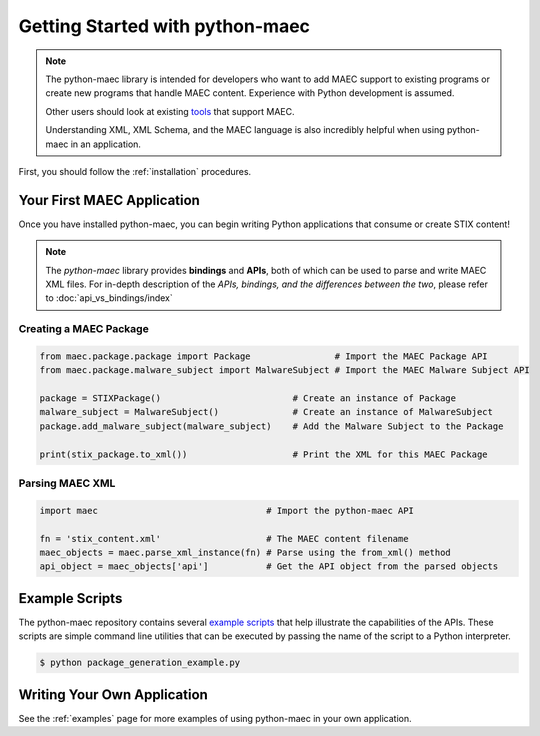 Getting Started with python-maec
=================================

.. note::

    The python-maec library is intended for developers who want to add MAEC
    support to existing programs or create new programs that handle MAEC
    content.  Experience with Python development is assumed.

    Other users should look at existing tools_ that support MAEC.

    Understanding XML, XML Schema, and the MAEC language is also
    incredibly helpful when using python-maec in an application.

.. _tools: https://cyboxproject.github.io/#convert

First, you should follow the :ref:`installation` procedures.

Your First MAEC Application
---------------------------

Once you have installed python-maec, you can begin writing Python applications that consume or create STIX content!

.. note::

	The *python-maec* library provides **bindings** and **APIs**, both of which can be used to parse and write MAEC XML files. For in-depth description of the *APIs, bindings, and the differences between the two*, please refer to :doc:`api_vs_bindings/index`

Creating a MAEC Package
***********************

.. code-block:: python
	
  from maec.package.package import Package                # Import the MAEC Package API
  from maec.package.malware_subject import MalwareSubject # Import the MAEC Malware Subject API

  package = STIXPackage()                         # Create an instance of Package
  malware_subject = MalwareSubject()              # Create an instance of MalwareSubject
  package.add_malware_subject(malware_subject)    # Add the Malware Subject to the Package

  print(stix_package.to_xml())                    # Print the XML for this MAEC Package
	
Parsing MAEC XML
****************

.. code-block:: python

  import maec                                # Import the python-maec API

  fn = 'stix_content.xml'                    # The MAEC content filename
  maec_objects = maec.parse_xml_instance(fn) # Parse using the from_xml() method
  api_object = maec_objects['api']           # Get the API object from the parsed objects
  
Example Scripts
---------------

The python-maec repository contains several `example scripts`_ that help
illustrate the capabilities of the APIs. These scripts are simple command line
utilities that can be executed by passing the name of the script to a Python
interpreter.

.. code-block:: bash

    $ python package_generation_example.py

.. _example scripts: https://github.com/MAECProject/python-maec/tree/master/examples


Writing Your Own Application
----------------------------

See the :ref:`examples` page for more examples of using python-maec in your
own application.
